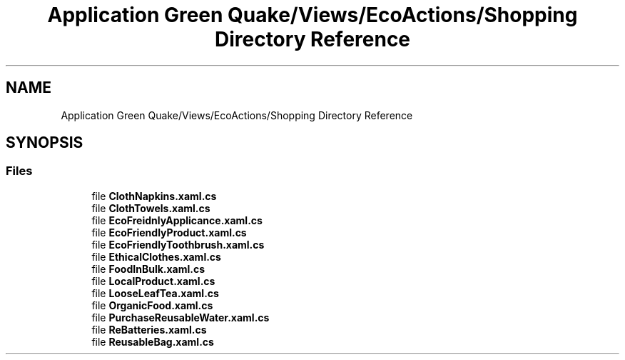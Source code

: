 .TH "Application Green Quake/Views/EcoActions/Shopping Directory Reference" 3 "Thu Apr 29 2021" "Version 1.0" "Green Quake" \" -*- nroff -*-
.ad l
.nh
.SH NAME
Application Green Quake/Views/EcoActions/Shopping Directory Reference
.SH SYNOPSIS
.br
.PP
.SS "Files"

.in +1c
.ti -1c
.RI "file \fBClothNapkins\&.xaml\&.cs\fP"
.br
.ti -1c
.RI "file \fBClothTowels\&.xaml\&.cs\fP"
.br
.ti -1c
.RI "file \fBEcoFreidnlyApplicance\&.xaml\&.cs\fP"
.br
.ti -1c
.RI "file \fBEcoFriendlyProduct\&.xaml\&.cs\fP"
.br
.ti -1c
.RI "file \fBEcoFriendlyToothbrush\&.xaml\&.cs\fP"
.br
.ti -1c
.RI "file \fBEthicalClothes\&.xaml\&.cs\fP"
.br
.ti -1c
.RI "file \fBFoodInBulk\&.xaml\&.cs\fP"
.br
.ti -1c
.RI "file \fBLocalProduct\&.xaml\&.cs\fP"
.br
.ti -1c
.RI "file \fBLooseLeafTea\&.xaml\&.cs\fP"
.br
.ti -1c
.RI "file \fBOrganicFood\&.xaml\&.cs\fP"
.br
.ti -1c
.RI "file \fBPurchaseReusableWater\&.xaml\&.cs\fP"
.br
.ti -1c
.RI "file \fBReBatteries\&.xaml\&.cs\fP"
.br
.ti -1c
.RI "file \fBReusableBag\&.xaml\&.cs\fP"
.br
.in -1c
